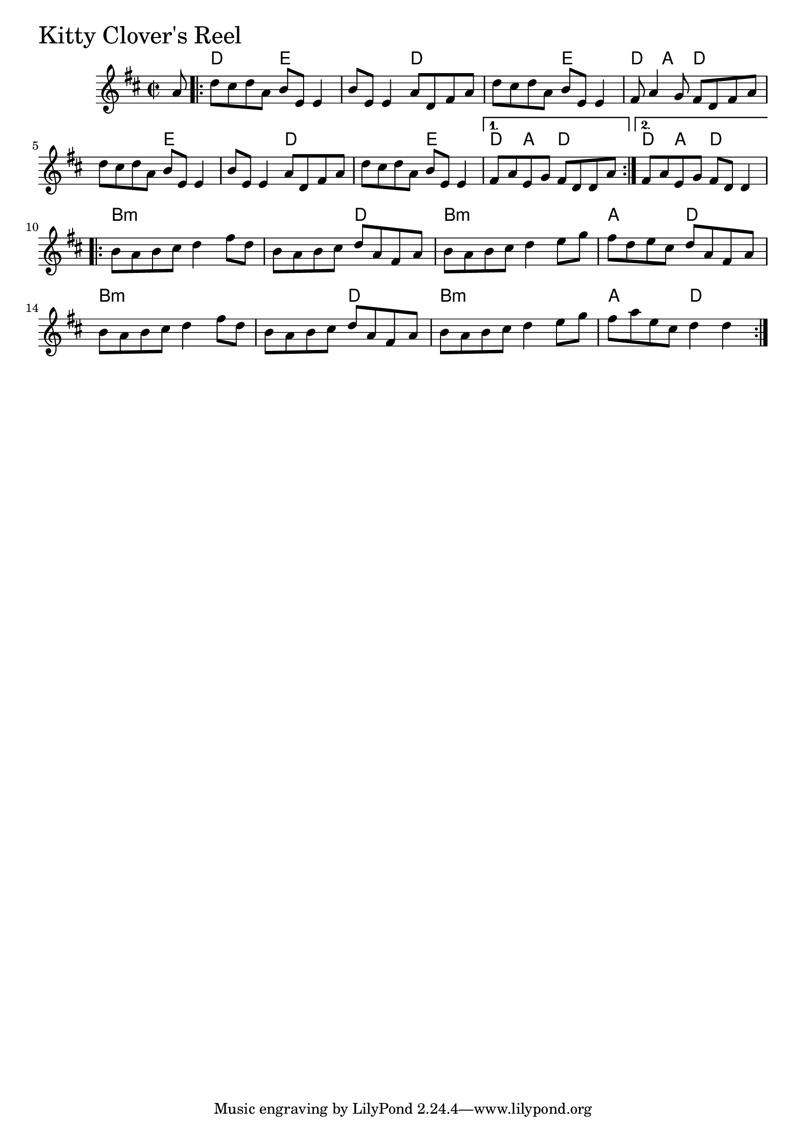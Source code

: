 \version "2.18.0"

KittyCloversReelChords = \chordmode{
  s8
  d2 e s2 d s e d4 a d2
  s e s d s e d4 a d2 d4 a d2
  b1:min s2 d b1:min a2 d
  b1:min s2 d b1:min a2 d
}

KittyCloversReel = \relative{
  \key d \major
  \time 2/2
  \partial 8 a'8
  \repeat volta 2 {
    d cis d a b e, e4
    b'8 e, e4 a8 d, fis a
    d cis d a b e, e4
    fis8 a4 g8 fis d fis a
    d cis d a b e, e4
    b'8 e, e4 a8 d, fis a
    d cis d a b e, e4
 }
  \alternative{
    {fis8 a e g fis d d a'}
    {fis8 a e g fis d d4}
  }
  \repeat volta 2 {
    b'8 a b cis d4 fis8 d
    b a b cis d a fis a
    b a b cis d4 e8 g
    fis d e cis d a fis a
    b8 a b cis d4 fis8 d
    b a b cis d a fis a
    b a b cis d4 e8 g
    fis a e cis d4 d
  }
}


\score {
  <<
    \new ChordNames \KittyCloversReelChords 
    \new Staff { \clef treble \KittyCloversReel }
  >>
  \header { piece = \markup {\fontsize #4.0 "Kitty Clover's Reel"}}
  \layout {}
  \midi {}
}
